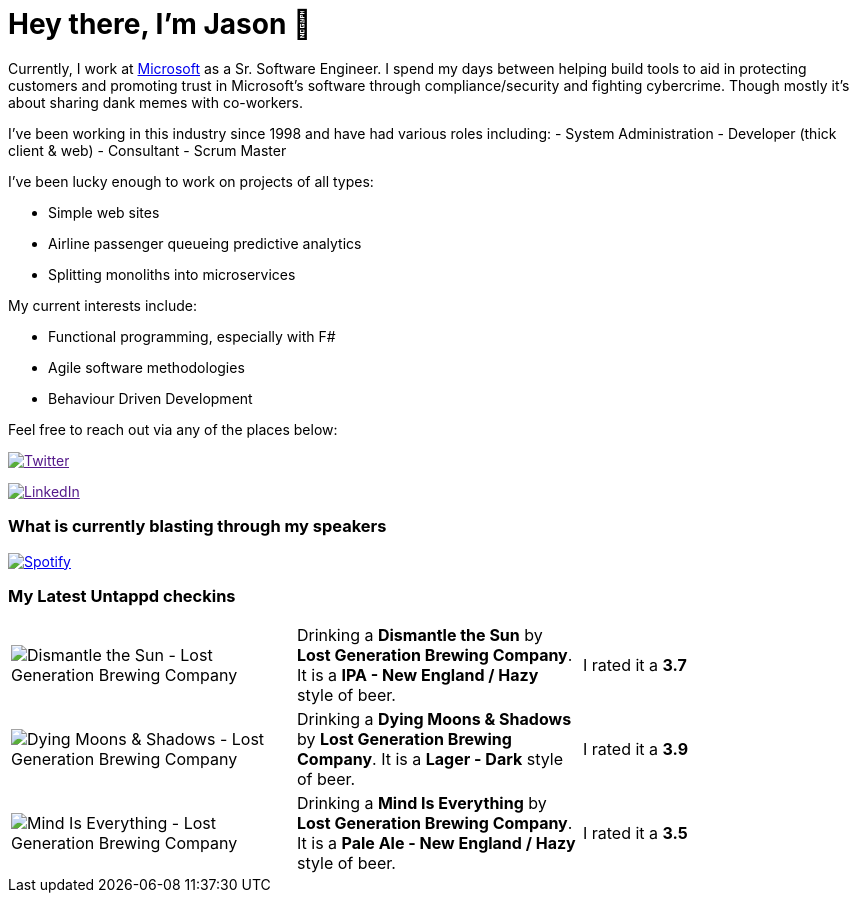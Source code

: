 ﻿# Hey there, I'm Jason 👋

Currently, I work at https://microsoft.com[Microsoft] as a Sr. Software Engineer. I spend my days between helping build tools to aid in protecting customers and promoting trust in Microsoft's software through compliance/security and fighting cybercrime. Though mostly it's about sharing dank memes with co-workers. 

I've been working in this industry since 1998 and have had various roles including: 
- System Administration
- Developer (thick client & web)
- Consultant
- Scrum Master

I've been lucky enough to work on projects of all types:

- Simple web sites
- Airline passenger queueing predictive analytics
- Splitting monoliths into microservices

My current interests include:

- Functional programming, especially with F#
- Agile software methodologies
- Behaviour Driven Development

Feel free to reach out via any of the places below:

image:https://img.shields.io/twitter/follow/jtucker?style=flat-square&color=blue["Twitter",link="https://twitter.com/jtucker]

image:https://img.shields.io/badge/LinkedIn-Let's%20Connect-blue["LinkedIn",link="https://linkedin.com/in/jatucke]

### What is currently blasting through my speakers

image:https://spotify-github-profile.vercel.app/api/view?uid=soulposition&cover_image=true&theme=novatorem&bar_color=c43c3c&bar_color_cover=true["Spotify",link="https://github.com/kittinan/spotify-github-profile"]

### My Latest Untappd checkins

|====
// untappd beer
| image:https://via.placeholder.com/200?text=Missing+Beer+Image[Dismantle the Sun - Lost Generation Brewing Company] | Drinking a *Dismantle the Sun* by *Lost Generation Brewing Company*. It is a *IPA - New England / Hazy* style of beer. | I rated it a *3.7*
| image:https://via.placeholder.com/200?text=Missing+Beer+Image[Dying Moons & Shadows - Lost Generation Brewing Company] | Drinking a *Dying Moons & Shadows* by *Lost Generation Brewing Company*. It is a *Lager - Dark* style of beer. | I rated it a *3.9*
| image:https://assets.untappd.com/photos/2023_12_17/0342b0e0c9176cdd04c3d67407a8b192_200x200.jpg[Mind Is Everything - Lost Generation Brewing Company] | Drinking a *Mind Is Everything* by *Lost Generation Brewing Company*. It is a *Pale Ale - New England / Hazy* style of beer. | I rated it a *3.5*
// untappd end
